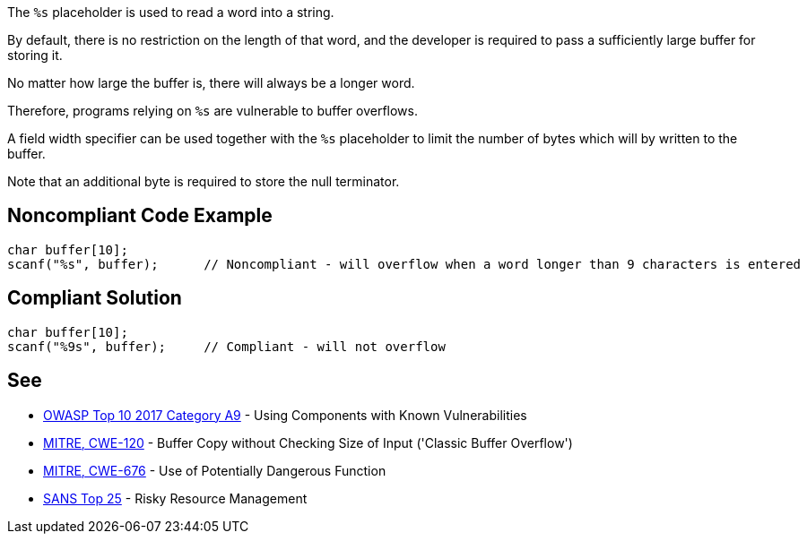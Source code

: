 The ``++%s++`` placeholder is used to read a word into a string.

By default, there is no restriction on the length of that word, and the developer is required to pass a sufficiently large buffer for storing it.

No matter how large the buffer is, there will always be a longer word.

Therefore, programs relying on ``++%s++`` are vulnerable to buffer overflows.


A field width specifier can be used together with the ``++%s++`` placeholder to limit the number of bytes which will by written to the buffer.

Note that an additional byte is required to store the null terminator.

== Noncompliant Code Example

----
char buffer[10];
scanf("%s", buffer);      // Noncompliant - will overflow when a word longer than 9 characters is entered
----

== Compliant Solution

----
char buffer[10];
scanf("%9s", buffer);     // Compliant - will not overflow
----

== See

* https://www.owasp.org/index.php/Top_10-2017_A9-Using_Components_with_Known_Vulnerabilities[OWASP Top 10 2017 Category A9] - Using Components with Known Vulnerabilities
* https://cwe.mitre.org/data/definitions/120[MITRE, CWE-120] - Buffer Copy without Checking Size of Input ('Classic Buffer Overflow')
* https://cwe.mitre.org/data/definitions/676[MITRE, CWE-676] - Use of Potentially Dangerous Function
* https://www.sans.org/top25-software-errors/#cat2[SANS Top 25] - Risky Resource Management
